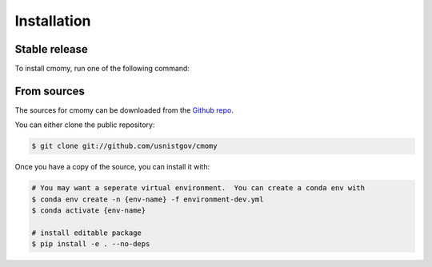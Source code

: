 .. highlight:: shell

============
Installation
============


Stable release
--------------

To install cmomy, run one of the following command:

.. code-block:: console
   # from pip
   $ pip install cmomy

   # from conda/mamba
   $ conda install -c wpk-nist cmomy


From sources
------------

The sources for cmomy can be downloaded from the `Github repo`_.

You can either clone the public repository:

.. code-block:: console

    $ git clone git://github.com/usnistgov/cmomy

Once you have a copy of the source, you can install it with:

.. code-block:: console

   # You may want a seperate virtual environment.  You can create a conda env with
   $ conda env create -n {env-name} -f environment-dev.yml
   $ conda activate {env-name}

   # install editable package
   $ pip install -e . --no-deps




.. _Github repo: https://github.com/wpk-nist-gov/cmomy
.. _tarball: https://github.com/wpk-nist-gov/cmomy/tarball/master
